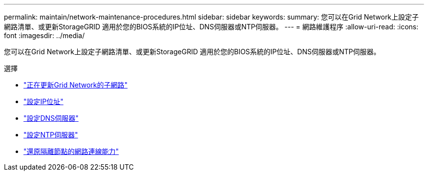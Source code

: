 ---
permalink: maintain/network-maintenance-procedures.html 
sidebar: sidebar 
keywords:  
summary: 您可以在Grid Network上設定子網路清單、或更新StorageGRID 適用於您的BIOS系統的IP位址、DNS伺服器或NTP伺服器。 
---
= 網路維護程序
:allow-uri-read: 
:icons: font
:imagesdir: ../media/


[role="lead"]
您可以在Grid Network上設定子網路清單、或更新StorageGRID 適用於您的BIOS系統的IP位址、DNS伺服器或NTP伺服器。

.選擇
* link:updating-subnets-for-grid-network.html["正在更新Grid Network的子網路"]
* link:configuring-ip-addresses.html["設定IP位址"]
* link:configuring-dns-servers.html["設定DNS伺服器"]
* link:configuring-ntp-servers.html["設定NTP伺服器"]
* link:restoring-network-connectivity-for-isolated-nodes.html["還原隔離節點的網路連線能力"]

